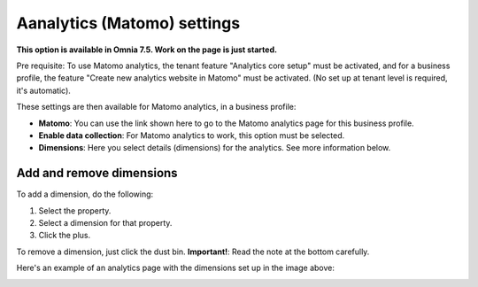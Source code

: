 Aanalytics (Matomo) settings
=============================================

**This option is available in Omnia 7.5. Work on the page is just started.**

Pre requisite: To use Matomo analytics, the tenant feature "Analytics core setup" must be activated, and for a business profile, the feature "Create new analytics website in Matomo" must be activated. (No set up at tenant level is required, it's automatic).

These settings are then available for Matomo analytics, in a business profile:

.. image:: analytics-matomo-settings.png

+ **Matomo**: You can use the link shown here to go to the Matomo analytics page for this business profile.
+ **Enable data collection**: For Matomo analytics to work, this option must be selected.
+ **Dimensions**: Here you select details (dimensions) for the analytics. See more information below.

Add and remove dimensions
**************************
To add a dimension, do the following:

1. Select the property.
2. Select a dimension for that property.
3. Click the plus.

To remove a dimension, just click the dust bin. **Important!**: Read the note at the bottom carefully.

Here's an example of an analytics page with the dimensions set up in the image above:

.. image:: analytics-matomo-settings-example.png

